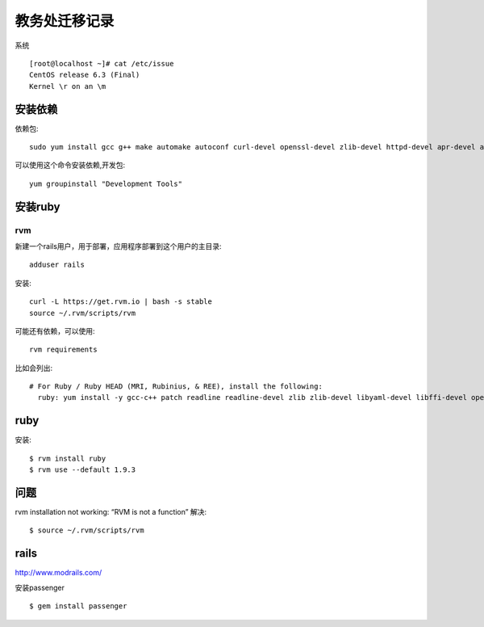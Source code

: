教务处迁移记录
===============================

系统 :: 

   [root@localhost ~]# cat /etc/issue
   CentOS release 6.3 (Final)
   Kernel \r on an \m


安装依赖
---------------------

依赖包:: 
  
  sudo yum install gcc g++ make automake autoconf curl-devel openssl-devel zlib-devel httpd-devel apr-devel apr-util-devel sqlite-devel

可以使用这个命令安装依赖,开发包::
  
  yum groupinstall "Development Tools"

安装ruby
------------------

rvm 
^^^^^^^^^^^^^^^^^^ 

新建一个rails用户，用于部署，应用程序部署到这个用户的主目录::
  
  adduser rails  

安装:: 
  
  curl -L https://get.rvm.io | bash -s stable
  source ~/.rvm/scripts/rvm

可能还有依赖，可以使用::
  
  rvm requirements

比如会列出::

    # For Ruby / Ruby HEAD (MRI, Rubinius, & REE), install the following:
      ruby: yum install -y gcc-c++ patch readline readline-devel zlib zlib-devel libyaml-devel libffi-devel openssl-devel make bzip2 autoconf automake libtool bison iconv-devel ## NOTE: For centos >= 5.4 iconv-devel is provided by glibc


ruby 
--------------------

安装:: 

  $ rvm install ruby 
  $ rvm use --default 1.9.3

问题
-------------------------

rvm installation not working: “RVM is not a function” 
解决::
  
  $ source ~/.rvm/scripts/rvm


rails 
--------------------

http://www.modrails.com/

安装passenger ::

    $ gem install passenger




